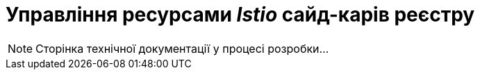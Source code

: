 = Управління ресурсами _Istio_ сайд-карів реєстру

[NOTE]
--
Сторінка технічної документації у процесі розробки...
--